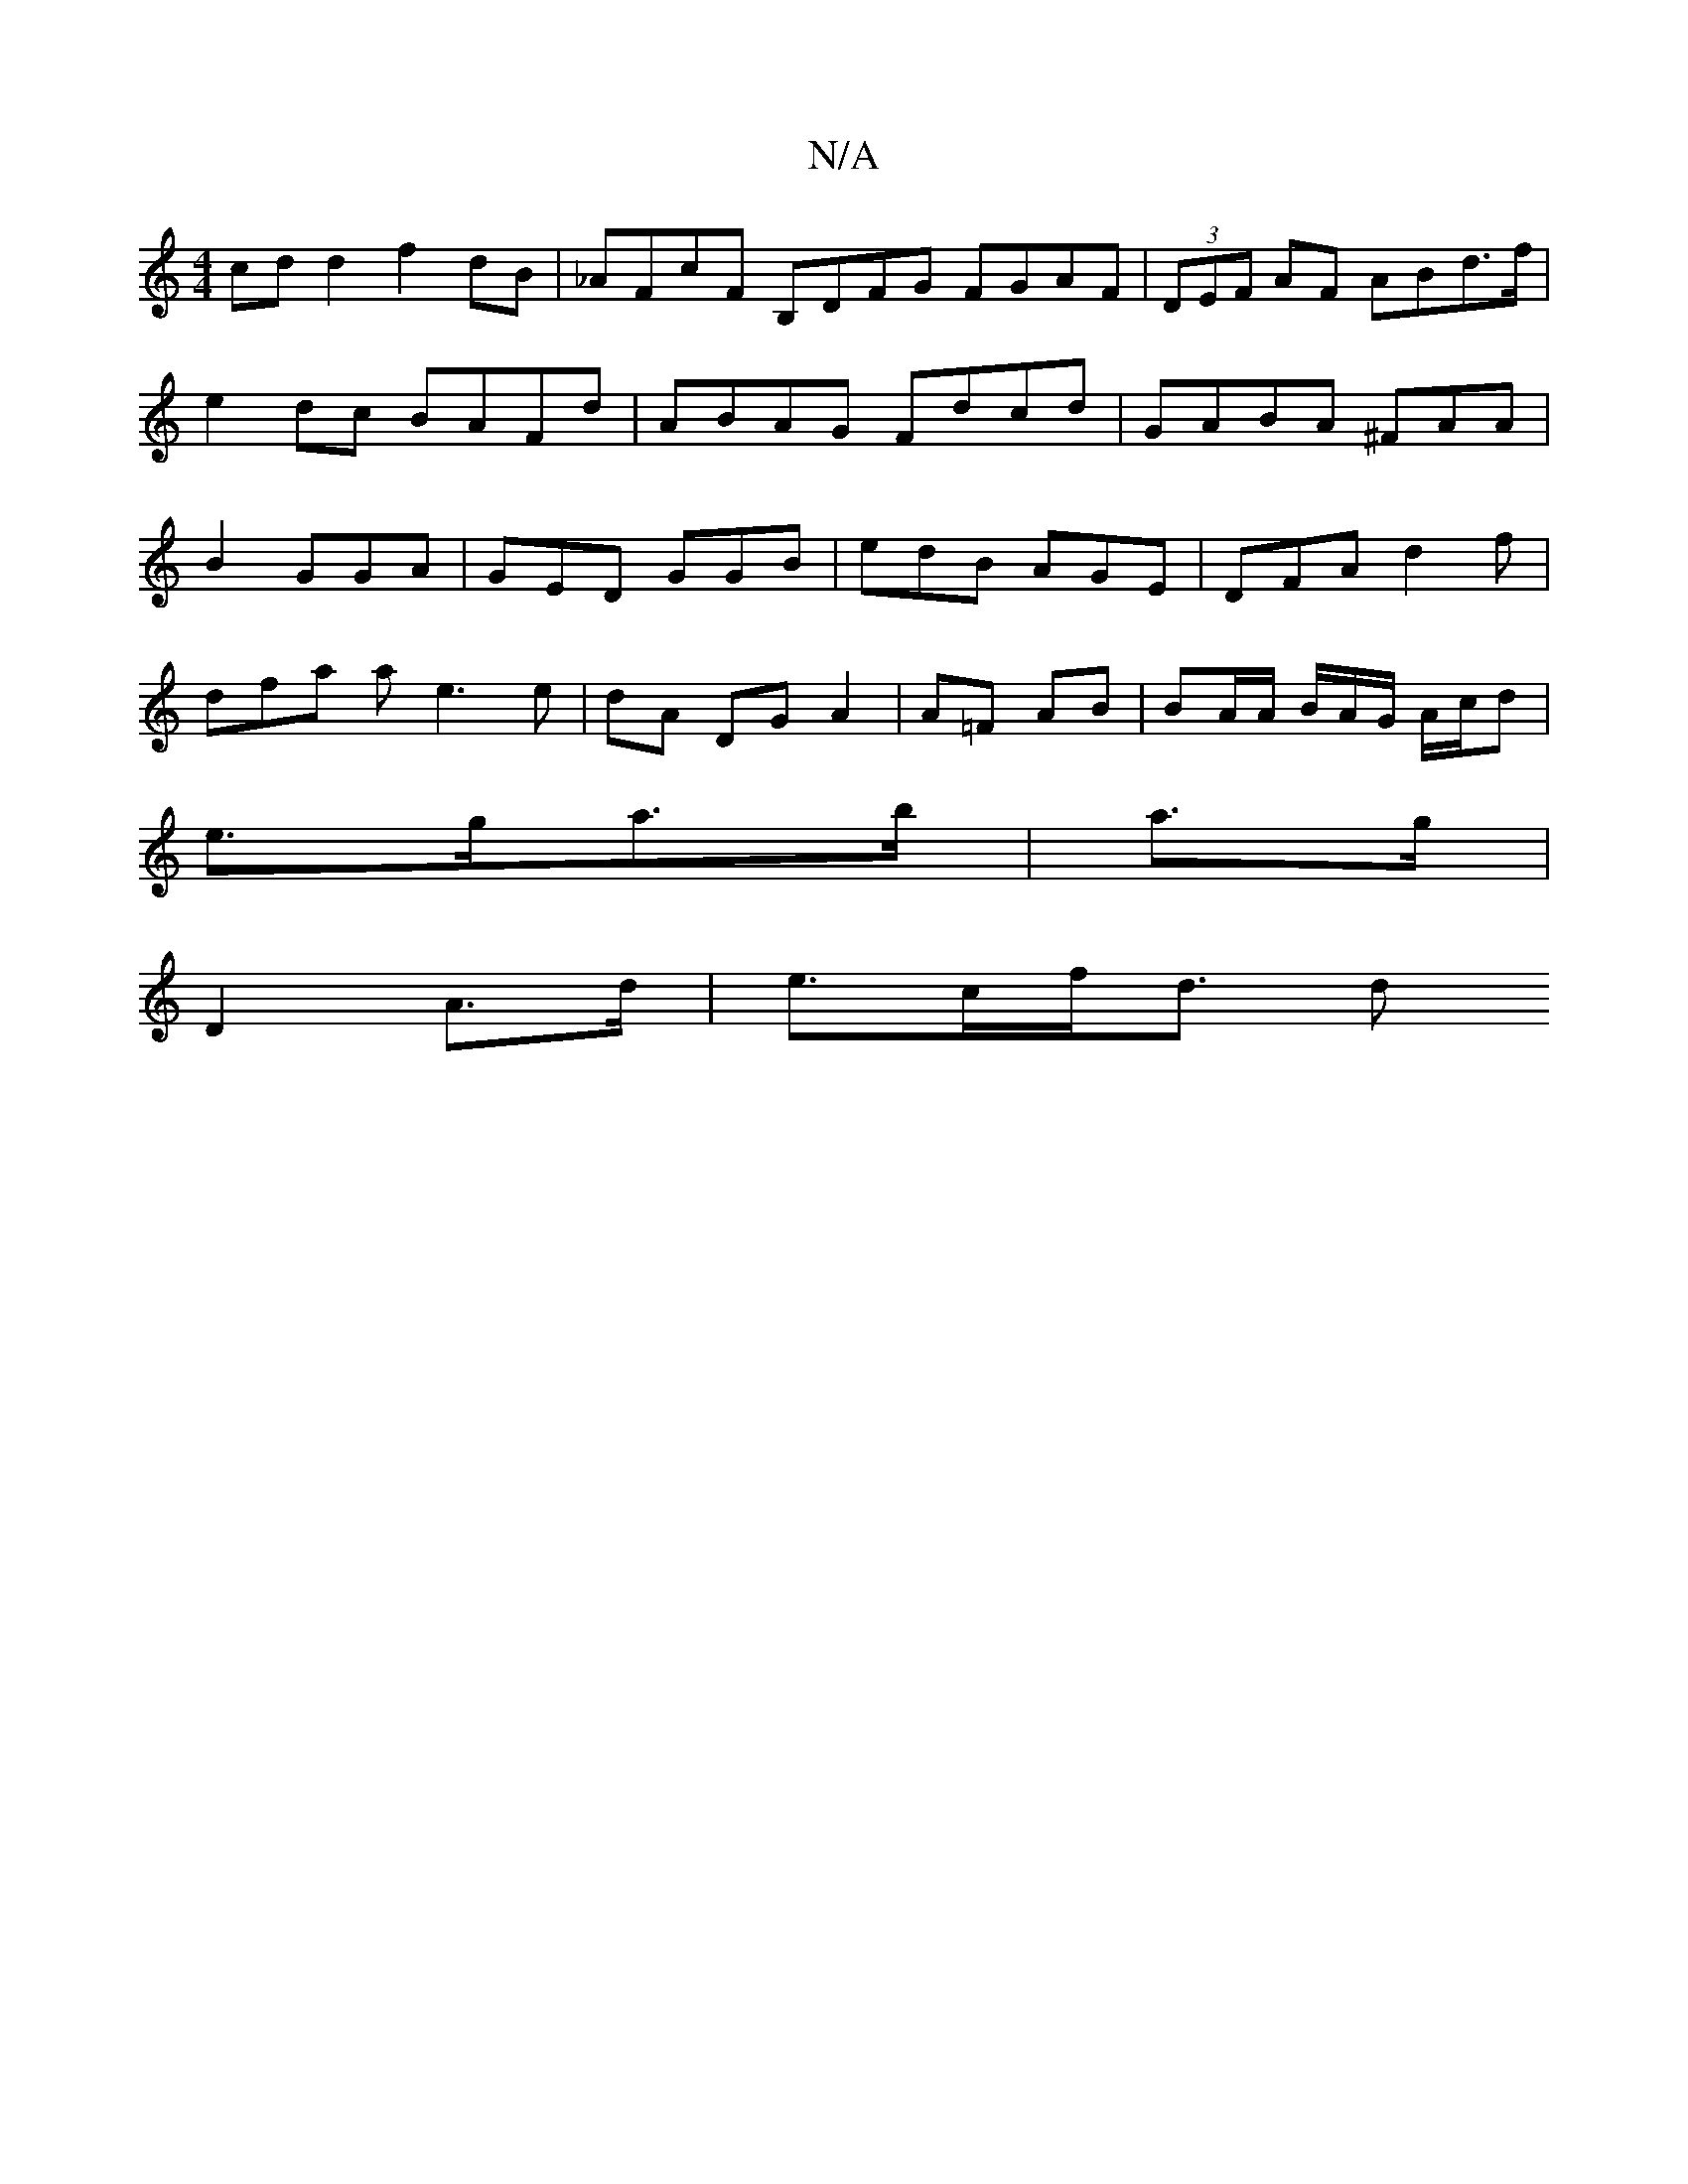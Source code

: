 X:1
T:N/A
M:4/4
R:N/A
K:Cmajor
cdd2 f2 dB |_AFcF B,DFG FGAF|(3DEF AF ABd>f|e2dc BAFd|ABAG Fdcd|GABA ^FAA|B2 GGA | GED GGB | edB AGE | DFA d2f |
dfa a e3 e | dA DG A2 | A=F AB | BA/A/ B/A/G/ A/c/d |
e>ga>b | a>g |
D2- A>d | e>cf<d d